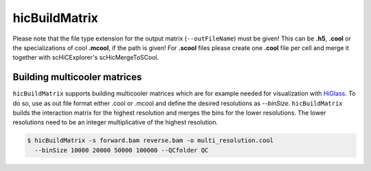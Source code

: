 .. _hicBuildMatrix:

hicBuildMatrix
==============

.. argparse::
   :ref: hicexplorer.hicBuildMatrix.parse_arguments
   :prog: hicBuildMatrix


Please note that the file type extension for the output matrix (``--outFileName``) must be given! This can be **.h5**, **.cool** or the specializations of cool 
**.mcool**, if the path is given! For **.scool** files please create one **.cool** file per cell and merge it together with scHiCExplorer's scHicMergeToSCool.

Building multicooler matrices
------------------------------

``hicBuildMatrix`` supports building multicooler matrices which are for example needed for visualization with `HiGlass <https://higlass.io/>`__.
To do so, use as out file format either .cool or .mcool and define the desired resolutions as `--binSize`.
``hicBuildMatrix`` builds the interaction matrix for the highest resolution and merges the bins for the lower resolutions.
The lower resolutions need to be an integer multiplicative of the highest resolution.

.. code:: bash

    $ hicBuildMatrix -s forward.bam reverse.bam -o multi_resolution.cool 
      --binSize 10000 20000 50000 100000 --QCfolder QC
